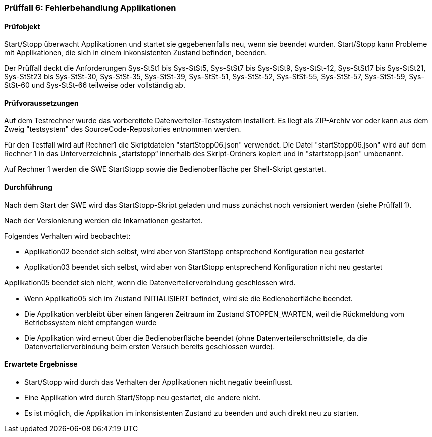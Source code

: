 === Prüffall 6: Fehlerbehandlung Applikationen

==== Prüfobjekt

Start/Stopp überwacht Applikationen und startet sie gegebenenfalls neu, wenn sie beendet wurden. Start/Stopp kann Probleme mit Applikationen, die sich in einem inkonsistenten Zustand befinden, beenden.

Der Prüffall deckt die Anforderungen Sys-StSt1 bis Sys-StSt5, Sys-StSt7 bis Sys-StSt9, Sys-StSt-12, Sys-StSt17 bis Sys-StSt21, Sys-StSt23 bis Sys-StSt-30, Sys-StSt-35, Sys-StSt-39, Sys-StSt-51, Sys-StSt-52, Sys-StSt-55, Sys-StSt-57, Sys-StSt-59, Sys-StSt-60 und Sys-StSt-66 teilweise oder vollständig ab.

==== Prüfvoraussetzungen

Auf dem Testrechner wurde das vorbereitete Datenverteiler-Testsystem installiert. Es liegt als ZIP-Archiv vor oder kann aus dem Zweig "testsystem" des SourceCode-Repositories entnommen werden.

Für den Testfall wird auf Rechner1 die Skriptdateien "startStopp06.json" verwendet. 
Die Datei "startStopp06.json" wird auf dem Rechner 1 in das Unterverzeichnis „startstopp“ innerhalb des Skript-Ordners kopiert und in "startstopp.json" umbenannt. 

Auf Rechner 1 werden die SWE StartStopp sowie die Bedienoberfläche per Shell-Skript gestartet.

==== Durchführung

Nach dem Start der SWE wird das StartStopp-Skript geladen und muss zunächst noch versioniert werden (siehe Prüffall 1).

Nach der Versionierung werden die Inkarnationen gestartet. 

Folgendes Verhalten wird beobachtet:

* Applikation02 beendet sich selbst, wird aber von StartStopp entsprechend Konfiguration neu gestartet
* Applikation03 beendet sich selbst, wird aber von StartStopp entsprechend Konfiguration nicht neu gestartet

Applikation05 beendet sich nicht, wenn die Datenverteilerverbindung geschlossen wird.

* Wenn Applikatio05 sich im Zustand INITIALISIERT befindet, wird sie die Bedienoberfläche beendet. 
* Die Applikation verbleibt über einen längeren Zeitraum im Zustand STOPPEN_WARTEN, weil die Rückmeldung vom Betriebssystem nicht empfangen wurde
* Die Applikation wird erneut über die Bedienoberfläche beendet (ohne Datenverteilerschnittstelle, da die Datenverteilerverbindung beim ersten Versuch bereits geschlossen wurde).

==== Erwartete Ergebnisse

* Start/Stopp wird durch das Verhalten der Applikationen nicht negativ beeinflusst.
* Eine Applikation wird durch Start/Stopp neu gestartet, die andere nicht.
* Es ist möglich, die Applikation im inkonsistenten Zustand zu beenden und auch direkt neu zu starten.
